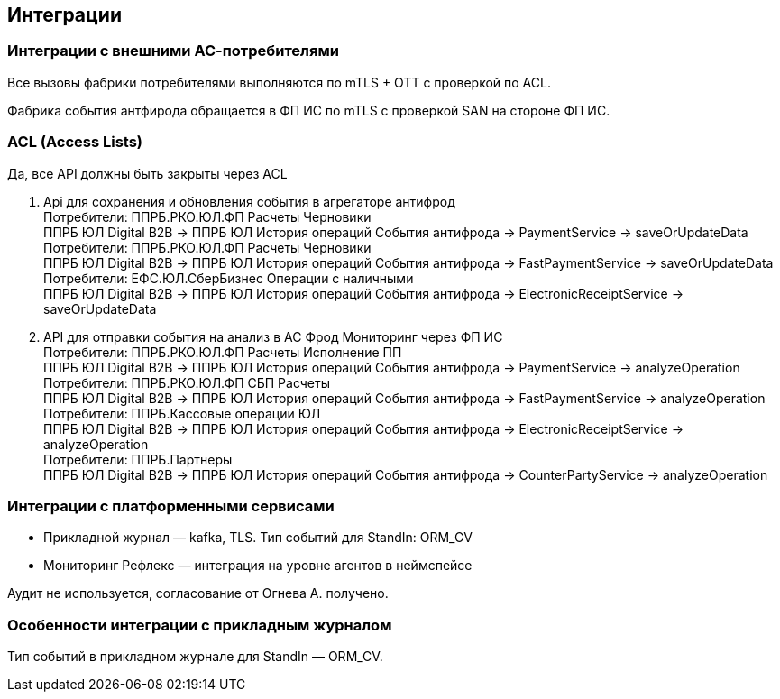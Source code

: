 ==	Интеграции

=== Интеграции с внешними АС-потребителями

Все вызовы фабрики потребителями выполняются по mTLS + OTT с проверкой по ACL.

Фабрика события антфирода обращается в ФП ИС по mTLS с проверкой SAN на стороне ФП ИС.

=== ACL (Access Lists)

Да, все API должны быть закрыты через ACL

1. Api для сохранения и обновления события в агрегаторе антифрод +
Потребители: ППРБ.РКО.ЮЛ.ФП Расчеты Черновики +
ППРБ ЮЛ Digital B2B -> ППРБ ЮЛ История операций События антифрода -> PaymentService -> saveOrUpdateData +
Потребители: ППРБ.РКО.ЮЛ.ФП Расчеты Черновики +
ППРБ ЮЛ Digital B2B -> ППРБ ЮЛ История операций События антифрода -> FastPaymentService -> saveOrUpdateData +
Потребители: ЕФС.ЮЛ.СберБизнес Операции с наличными +
ППРБ ЮЛ Digital B2B -> ППРБ ЮЛ История операций События антифрода -> ElectronicReceiptService -> saveOrUpdateData
2. API для отправки события на анализ в АС Фрод Мониторинг через ФП ИС +
Потребители: ППРБ.РКО.ЮЛ.ФП Расчеты Исполнение ПП +
ППРБ ЮЛ Digital B2B -> ППРБ ЮЛ История операций События антифрода -> PaymentService -> analyzeOperation +
Потребители: ППРБ.РКО.ЮЛ.ФП СБП Расчеты +
ППРБ ЮЛ Digital B2B -> ППРБ ЮЛ История операций События антифрода -> FastPaymentService -> analyzeOperation +
Потребители: ППРБ.Кассовые операции ЮЛ +
ППРБ ЮЛ Digital B2B -> ППРБ ЮЛ История операций События антифрода -> ElectronicReceiptService -> analyzeOperation +
Потребители: ППРБ.Партнеры +
ППРБ ЮЛ Digital B2B -> ППРБ ЮЛ История операций События антифрода -> CounterPartyService -> analyzeOperation

===	Интеграции с платформенными сервисами

* Прикладной журнал — kafka, TLS. Тип событий для StandIn: ORM_CV
* Мониторинг Рефлекс — интеграция на уровне агентов в неймспейсе

Аудит не используется, согласование от Огнева А. получено.

=== Особенности интеграции с прикладным журналом

Тип событий в прикладном журнале для StandIn — ORM_CV.